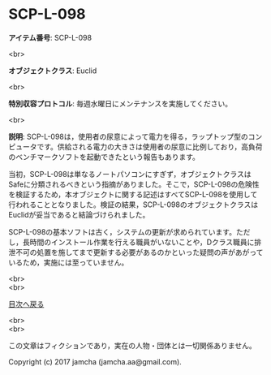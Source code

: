 #+OPTIONS: toc:nil
#+OPTIONS: \n:t

* SCP-L-098

  *アイテム番号*: SCP-L-098

  <br>

  *オブジェクトクラス*: Euclid

  <br>

  *特別収容プロトコル*: 毎週水曜日にメンテナンスを実施してください。

  <br>

  *説明*: SCP-L-098は，使用者の尿意によって電力を得る，ラップトップ型のコンピュータです。供給される電力の大きさは使用者の尿意に比例しており，高負荷のベンチマークソフトを起動できたという報告もあります。

  当初，SCP-L-098は単なるノートパソコンにすぎず，オブジェクトクラスはSafeに分類されるべきという指摘がありました。そこで，SCP-L-098の危険性を検証するため，本オブジェクトに関する記述はすべてSCP-L-098を使用して行われることとなりました。検証の結果，SCP-L-098のオブジェクトクラスはEuclidが妥当であると結論づけられました。

  SCP-L-098の基本ソフトは古く，システムの更新が求められています。ただし，長時間のインストール作業を行える職員がいないことや，Dクラス職員に排泄不可の処置を施してまで更新する必要があるのかといった疑問の声があがっているため，実施には至っていません。

  <br>
  <br>
  
  [[https://github.com/jamcha-aa/SCP/blob/master/README.md][目次へ戻る]]
  
  <br>
  <br>

  この文章はフィクションであり，実在の人物・団体とは一切関係ありません。

  Copyright (c) 2017 jamcha (jamcha.aa@gmail.com).

  [[http://creativecommons.org/licenses/by-sa/4.0/deed][file:http://i.creativecommons.org/l/by-sa/4.0/88x31.png]]
